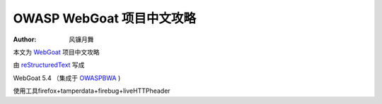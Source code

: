 .. -*- coding: utf-8 -*-

OWASP WebGoat 项目中文攻略
===========================

:Author: 风镰月舞

本文为 `WebGoat`__ 项目中文攻略

由 `reStructuredText <http://docutils.sourceforge.net/rst.html>`_ 写成

WebGoat 5.4 （集成于 `OWASPBWA`__ )

使用工具firefox+tamperdata+firebug+liveHTTPheader

__ https://www.owasp.org/index.php/Category:OWASP_WebGoat_Project
__ https://www.owasp.org/index.php/OWASP_Broken_Web_Applications_Project

